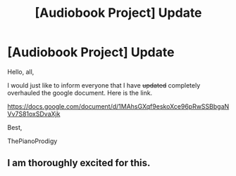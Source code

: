 #+TITLE: [Audiobook Project] Update

* [Audiobook Project] Update
:PROPERTIES:
:Score: 3
:DateUnix: 1479322869.0
:DateShort: 2016-Nov-16
:END:
Hello, all,

I would just like to inform everyone that I have +updated+ completely overhauled the google document. Here is the link.

[[https://docs.google.com/document/d/1MAhsGXqf9eskoXce96pRwSSBbgaNVv7S81oxSDvaXjk]]

Best,

ThePianoProdigy


** I am thoroughly excited for this.
:PROPERTIES:
:Author: Skeletickles
:Score: 1
:DateUnix: 1479345202.0
:DateShort: 2016-Nov-17
:END:
